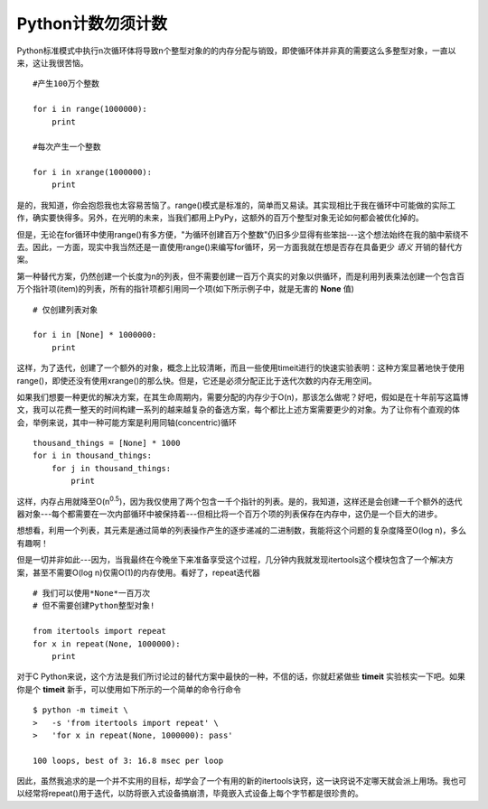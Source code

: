 Python计数勿须计数
===================

Python标准模式中执行n次循环体将导致n个整型对象的的内存分配与销毁，即使循环体并非真的需要这么多整型对象，一直以来，这让我很苦恼。
::

    #产生100万个整数
    
    for i in range(1000000):
        print

    #每次产生一个整数

    for i in xrange(1000000):
        print

是的，我知道，你会抱怨我也太容易苦恼了。range()模式是标准的，简单而又易读。其实现相比于我在循环中可能做的实际工作，确实要快得多。另外，在光明的未来，当我们都用上PyPy，这额外的百万个整型对象无论如何都会被优化掉的。

但是，无论在for循环中使用range()有多方便，"为循环创建百万个整数"仍旧多少显得有些笨拙---这个想法始终在我的脑中萦绕不去。因此，一方面，现实中我当然还是一直使用range()来编写for循环，另一方面我就在想是否存在具备更少 *语义* 开销的替代方案。

第一种替代方案，仍然创建一个长度为n的列表，但不需要创建一百万个真实的对象以供循环，而是利用列表乘法创建一个包含百万个指针项(item)的列表，所有的指针项都引用同一个项(如下所示例子中，就是无害的 **None** 值)
::

    # 仅创建列表对象

    for i in [None] * 1000000:
        print

这样，为了迭代，创建了一个额外的对象，概念上比较清晰，而且一些使用timeit进行的快速实验表明：这种方案显著地快于使用range()，即使还没有使用xrange()的那么快。但是，它还是必须分配正比于迭代次数的内存无用空间。

如果我们想要一种更优的解决方案，在其生命周期内，需要分配的内存少于O(n)，那该怎么做呢？好吧，假如是在十年前写这篇博文，我可以花费一整天的时间构建一系列的越来越复杂的备选方案，每个都比上述方案需要更少的对象。为了让你有个直观的体会，举例来说，其中一种可能方案是利用同轴(concentric)循环
::

    thousand_things = [None] * 1000
    for i in thousand_things:
        for j in thousand_things:
            print

这样，内存占用就降至O(n\ :sup:`0.5`)，因为我仅使用了两个包含一千个指针的列表。是的，我知道，这样还是会创建一千个额外的迭代器对象---每个都需要在一次内部循环中被保持着---但相比将一个百万个项的列表保存在内存中，这仍是一个巨大的进步。

想想看，利用一个列表，其元素是通过简单的列表操作产生的逐步递减的二进制数，我能将这个问题的复杂度降至O(log n)，多么有趣啊！

但是一切并非如此---因为，当我最终在今晚坐下来准备享受这个过程，几分钟内我就发现itertools这个模块包含了一个解决方案，甚至不需要O(log n)仅需O(1)的内存使用。看好了，repeat迭代器
::

    # 我们可以使用*None*一百万次
    # 但不需要创建Python整型对象!

    from itertools import repeat
    for x in repeat(None, 1000000):
        print

对于C Python来说，这个方法是我们所讨论过的替代方案中最快的一种，不信的话，你就赶紧做些 **timeit** 实验核实一下吧。如果你是个 **timeit** 新手，可以使用如下所示的一个简单的命令行命令
::

    $ python -m timeit \
    >   -s 'from itertools import repeat' \
    >   'for x in repeat(None, 1000000): pass'

    100 loops, best of 3: 16.8 msec per loop

因此，虽然我追求的是一个并不实用的目标，却学会了一个有用的新的itertools诀窍，这一诀窍说不定哪天就会派上用场。我也可以经常将repeat()用于迭代，以防将嵌入式设备搞崩溃，毕竟嵌入式设备上每个字节都是很珍贵的。
